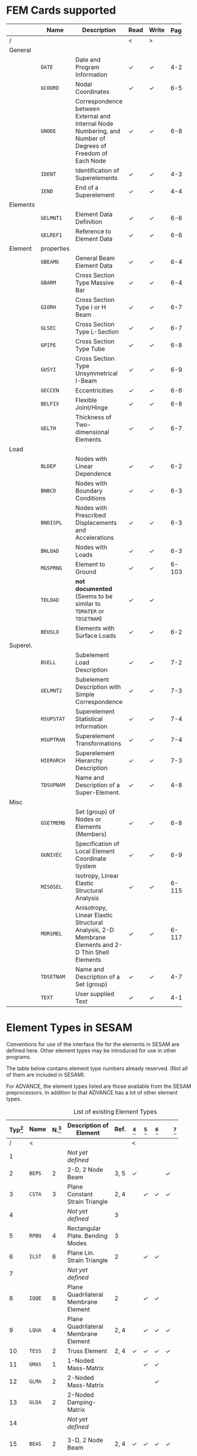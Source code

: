 # -*- mode: org -*-
#+STARTUP: showall
#+HTML_MATHJAX: align: left indent: 5em tagside: left font: Neo-Euler

* FEM Cards supported

   #+ATTR_LATEX: :booktabs :environment tabu :align @{}l@{}p{5em}Xccl@{} :width \textwidth :float nil
   |          | *Name*     | *Description*                                                | *Read* | *Write* | *Page[fn:page]* |
   |----------+------------+--------------------------------------------------------------+--------+---------+-------|
   | /        |            |                                                              | <      | >       |       |
   |          |            | <60>                                                         |        |         |   <5> |
   | General  |            |                                                              |        |         |       |
   |          | =DATE=     | Date and Program Information                                 | \check | \check  |   4-2 |
   |          | =GCOORD=   | Nodal Coordinates                                            | \check | \check  |  6-56 |
   |          | =GNODE=    | Correspondence between External and Internal Node Numbering, and Number of Degrees of Freedom of Each Node | \check | \check  |  6-80 |
   |          | =IDENT=    | Identification of Superelements                              | \check | \check  |   4-3 |
   |          | =IEND=     | End of a Superelement                                        | \check | \check  |   4-4 |
   |----------+------------+--------------------------------------------------------------+--------+---------+-------|
   | Elements |            |                                                              |        |         |       |
   |          | =GELMNT1=  | Element Data Definition                                      | \check | \check  |  6-65 |
   |          | =GELREF1=  | Reference to Element Data                                    | \check | \check  |  6-66 |
   |----------+------------+--------------------------------------------------------------+--------+---------+-------|
   | Element  | properties |                                                              |        |         |       |
   |          | =GBEAMG=   | General Beam Element Data                                    | \check | \check  |  6-49 |
   |          | =GBARM=    | Cross Section Type Massive Bar                               | \check | \check  |  6-48 |
   |          | =GIORH=    | Cross Section Type I or H Beam                               | \check | \check  |  6-71 |
   |          | =GLSEC=    | Cross Section Type L-Section                                 | \check | \check  |  6-76 |
   |          | =GPIPE=    | Cross Section Type Tube                                      | \check | \check  |  6-81 |
   |          | =GUSYI=    | Cross Section Type Unsymmetrical I-Beam                      | \check | \check  |  6-93 |
   |          | =GECCEN=   | Eccentricities                                               | \check | \check  |  6-61 |
   |          | =BELFIX=   | Flexible Joint/Hinge                                         | \check | \check  |   6-8 |
   |          | =GELTH=    | Thickness of Two-dimensional Elements                        | \check | \check  |  6-70 |
   |----------+------------+--------------------------------------------------------------+--------+---------+-------|
   | Load     |            |                                                              |        |         |       |
   |          | =BLDEP=    | Nodes with Linear Dependence                                 | \check | \check  |  6-27 |
   |          | =BNBCD=    | Nodes with Boundary Conditions                               | \check | \check  |  6-30 |
   |          | =BNDISPL=  | Nodes with Prescribed Displacements and Accelerations        | \check | \check  |  6-31 |
   |          | =BNLOAD=   | Nodes with Loads                                             | \check | \check  |  6-35 |
   |          | =MGSPRNG=  | Element to Ground                                            | \check | \check  | 6-103 |
   |          | =TDLOAD=   | *not documented* (Seems to be similar to =TDMATER= or =TDSETNAM=) | \check | \check  |       |
   |          | =BEUSLO=   | Elements with Surface Loads                                  | \check | \check  |  6-21 |
   |----------+------------+--------------------------------------------------------------+--------+---------+-------|
   | Superel. |            |                                                              |        |         |       |
   |          | =BSELL=    | Subelement Load Description                                  | \check | \check  |  7-27 |
   |          | =GELMNT2=  | Subelement Description with Simple Correspondence            | \check | \check  |  7-31 |
   |          | =HSUPSTAT= | Superelement Statistical Information                         | \check | \check  |  7-40 |
   |          | =HSUPTRAN= | Superelement Transformations                                 | \check | \check  |  7-41 |
   |          | =HIERARCH= | Superelement Hierarchy Description                           | \check | \check  |  7-38 |
   |          | =TDSUPNAM= | Name and Description of a Super-Element.                     | \check | \check  |   4-8 |
   |----------+------------+--------------------------------------------------------------+--------+---------+-------|
   | Misc     |            |                                                              |        |         |       |
   |          | =GSETMEMB= | Set (group) of Nodes or Elements (Members)                   | \check | \check  |  6-84 |
   |          | =GUNIVEC=  | Specification of Local Element Coordinate System             | \check | \check  |  6-92 |
   |          | =MISOSEL=  | Isotropy, Linear Elastic Structural Analysis                 | \check | \check  | 6-115 |
   |          | =MORSMEL=  | Anisotropy, Linear Elastic Structural Analysis, 2-D Membrane Elements and 2-D Thin Shell Elements | \check | \check  | 6-117 |
   |          | =TDSETNAM= | Name and Description of a Set (group)                        | \check | \check  |   4-7 |
   |          | =TEXT=     | User supplied Text                                           | \check | \check  |  4-10 |

* Element Types in SESAM

   Conventions for use of the interface file for the elements in SESAM
   are defined here. Other element types may be introduced for use in
   other programs.

   The table below contains element type numbers already reserved. (Not
   all of them are included in SESAM).

   For ADVANCE, the element types listed are those available from the
   SESAM preprocessors. In addition to that ADVANCE has a lot of other
   element types.


   #+CAPTION: List of existing Element Types
   #+NAME:    tab:sesam-elements
   #+ATTR_LATEX: :booktabs :environment longtabu :align @{}r|lcXc|cccccp{4em}@{} :width \textwidth
   | *Typ[fn:typ]* | *Name* | *N.[fn:num]* | *Description of Element*                                 | *Ref.* | *[fn:preframe]* | *[fn:prefem]* | *[fn:sestra]* | *[fn:advan]* | *[fn:poseidon]* | *Other[fn:other]*  |
   |-----+--------+----+----------------------------------------------------------+------+-------+-------+-------+-------+-------+--------------------|
   |   / | <      |    |                                                          |      | <     |       |       |       |       |                    |
   | <3> |        | <2> |                                                          |  <4> | <5>   | <5>   | <5>   | <5>   | <5>   |                    |
   |   1 |        |    | /Not/ /yet/ /defined/                                    |      |       |       |       |       |       |                    |
   |   2 | =BEPS= |  2 | 2-D, 2 Node Beam                                         | 3, 5 | \check |       |       | \check |       |                    |
   |   3 | =CSTA= |  3 | Plane Constant Strain Triangle                           | 2, 4 |       | \check | \check | \check |       |                    |
   |   4 |        |    | /Not/ /yet/ /defined/                                    |    3 |       |       |       |       |       |                    |
   |   5 | =RPBQ= |  4 | Rectangular Plate. Bending Modes                         |    3 |       |       |       |       |       |                    |
   |   6 | =ILST= |  6 | Plane Lin. Strain Triangle                               |    2 |       | \check | \check |       |       |                    |
   |   7 |        |    | /Not/ /yet/ /defined/                                    |      |       |       |       |       |       |                    |
   |   8 | =IQQE= |  8 | Plane Quadrilateral Membrane Element                     |    2 |       | \check | \check |       |       |                    |
   |   9 | =LQUA= |  4 | Plane Quadrilateral Membrane Element                     | 2, 4 |       | \check | \check | \check |       |                    |
   |  10 | =TESS= |  2 | Truss Element                                            | 2, 4 | \check | \check | \check | \check | \sad  |                    |
   |  11 | =GMAS= |  1 | 1-Noded Mass-Matrix                                      |      |       | \check | \check |       | \sad  |                    |
   |  12 | =GLMA= |  2 | 2-Noded Mass-Matrix                                      |      |       |       | \check |       |       |                    |
   |  13 | =GLDA= |  2 | 2-Noded Damping-Matrix                                   |      |       |       |       |       |       |                    |
   |  14 |        |    | /Not/ /yet/ /defined/                                    |      |       |       |       |       |       |                    |
   |  15 | =BEAS= |  2 | 3-D, 2 Node Beam                                         | 2, 4 | \check | \check | \check | \check | \sad  | FR, LA, PL, PR, WA |
   |-----+--------+----+----------------------------------------------------------+------+-------+-------+-------+-------+-------+--------------------|
   |  16 | =AXIS= |  2 | Axial Spring                                             |      | \check | \check | \check | \check[fn:ax_spri] | \sad  | FR                 |
   |  17 | =AXDA= |  2 | Axial Damper                                             |      | \check | \check | \check |       | \sad  |                    |
   |  18 | =GSPR= |  1 | Spring to Ground                                         |    4 | \check | \check | \check | \check | \sad  | FR                 |
   |  19 | =GDAM= |  1 | Damper to Ground                                         |      | \check | \check | \check |       | \sad  |                    |
   |  20 | =IHEX= | 20 | Isoparametric Hexahedron                                 |    2 |       | \check | \check | \check |       | FR                 |
   |-----+--------+----+----------------------------------------------------------+------+-------+-------+-------+-------+-------+--------------------|
   |  21 | =LHEX= |  8 | Linear Hexahedron                                        | 2, 4 |       | \check | \check | \check |       | FR                 |
   |  22 | =SECB= |  3 | Subparametric Curved Beam                                |    2 |       |       |       |       |       |                    |
   |  23 | =BTSS= |  3 | General Curved Beam                                      |    2 |       | \check | \check |       |       | PL, PR             |
   |  24 | =FQUS= |  4 | Flat Quadrilateral Thin Shell                            |    4 |       | \check | \check |       | \check | PL, PR             |
   |  24 | =FFQ=  |  4 | Free Formulation Quadrilateral Shell                     |    5 |       |       |       | \check |       |                    |
   |  25 | =FTRS= |  3 | Flat Triangular Thin Shell                               |    4 |       | \check | \check |       | \check | PL                 |
   |  25 | =FFTR= |  3 | Free Formulation Triangular Shell                        |    5 |       |       |       | \check |       |                    |
   |  26 | =SCTS= |  6 | Subparametric Curved Triangular Thick Shell              |    2 |       | \check | \check |       |       | PL                 |
   |  27 | =MCTS= |  6 | Subparametric Curved Triangular Thick Sandwich Element   | 2[fn:th_shell] |       | \check | \check |       |       |                    |
   |  28 | =SCQS= |  8 | Subparametric Curved Quadrilateral Thick Shell           |    2 |       | \check | \check |       |       | PL, PR             |
   |-----+--------+----+----------------------------------------------------------+------+-------+-------+-------+-------+-------+--------------------|
   |  29 | =MCQS= |  8 | Subparam. Curved Quadr. Thick Sandwich Elem.             | 2[fn:th_shell] |       | \check | \check |       |       |                    |
   |  30 | =IPRI= | 15 | Isoparametric Triangular Prism                           |    2 |       | \check | \check | \check |       |                    |
   |  31 | =ITET= | 10 | Isoparametric Tetrahedron                                |    2 |       |       | \check |       |       |                    |
   |  32 | =TPRI= |  6 | Triangular Prism                                         | 2, 4 |       | \check | \check | \check |       |                    |
   |  33 | =TETR= |  4 | Tetrahedron                                              |    2 |       |       | \check |       |       |                    |
   |  34 | =LCTS= |  6 | Subparam. Layered Curved Triangular Thick Shell          | 2[fn:th_shell] |       | \check | \check |       |       |                    |
   |  35 | =LCQS= |  8 | Subparam. Layered Curved Quadrilat. Thick Shell          | 2[fn:th_shell] |       | \check | \check |       |       |                    |
   |-----+--------+----+----------------------------------------------------------+------+-------+-------+-------+-------+-------+--------------------|
   |  36 | =TRS1= | 18 | 2nd Order Hexahed. Transition Elem., Solid / Shell       |    6 |       |       | \check |       |       | PR                 |
   |  37 | =TRS2= | 15 | 2nd Order Hexahed. Transition Elem., Solid / Shell       |    6 |       |       | \check |       |       | PR                 |
   |  38 | =TRS3= | 12 | 2nd Order Hexahed. Transition Elem., Solid / Shell       |    6 |       |       | \check |       |       | PR                 |
   |-----+--------+----+----------------------------------------------------------+------+-------+-------+-------+-------+-------+--------------------|
   |  39 |        |    | /Not/ /yet/ /defined/                                    |      |       |       |       |       |       |                    |
   |  40 | =GLSH= |  2 | General Spring / Shim Element                            | [fn:2n_spring] | \check |       | \check |       | \sad  |                    |
   |  41 | =AXCS= |  3 | Axisymmetric Constant Strain Triangle                    | 7, 5 |       | \check | \check | \check |       |                    |
   |  42 | =AXLQ= |  4 | Axisymmetric Quadrilateral                               | 7, 5 |       | \check | \check | \check |       |                    |
   |  43 | =AXLS= |  6 | Axisymmetric Linear Strain Triangle                      |    7 |       | \check | \check |       |       |                    |
   |  44 | =AXQQ= |  8 | Axisymmetric Linear Strain Quadrilateral                 |    7 |       | \check | \check |       |       |                    |
   |  45 | =PILS= |  1 | Pile / Soil                                              |    4 | \check |       |       | \check |       |                    |
   |  46 | =PCAB= |  2 | Plane Cable-Bar Element                                  |    4 | \check |       |       | \check |       |                    |
   |  47 | =PSPR= |  1 | Plane Spring Element                                     |    4 | \check |       |       | \check |       |                    |
   |  48 |        |  4 | 4-node Contact Element with triangular Shape             |    4 |       |       |       | \check |       |                    |
   |  49 |        |  2 | 2-Noded Link Element                                     |    4 |       |       |       | \check |       |                    |
   |  50 |        |    | /Not/ /yet/ /defined/                                    |      |       |       |       |       |       |                    |
   |  51 | =CTCP= |  2 | 2-Noded Contact Element                                  |      |       |       |       |       |       |                    |
   |  52 | =CTCL= |  4 | 4-Noded Contact Element                                  |      |       |       |       |       |       |                    |
   |  53 | =CTAL= |  4 | 4-Noded Axisymmetric Contact Element                     |      |       |       |       |       |       |                    |
   |  54 | =CTCC= |  6 | 6-Noded Contact Element                                  |      |       |       |       |       |       |                    |
   |  55 | =CTAQ= |  6 | 6-Noded (3+3) Axisymmetric Contact Element               |      |       | \check |       |       |       |                    |
   |  56 | =CTLQ= |  8 | 8-Noded (4+4) Contact Element                            | 8, 9 |       |       |       |       |       | PR                 |
   |  57 | =CTCQ= | 16 | 16-Noded (8+8) Contact Element                           | 8, 9 |       | \check |       |       |       | PR                 |
   |  58 | =CTMQ= | 18 | 18-Noded (9+9) Contact Element                           | 8, 9 |       |       |       |       |       | PR                 |
   |  59 |        |    | /Not/ /yet/ /defined/                                    |      |       |       |       |       |       |                    |
   |  60 |        |    | /Not/ /yet/ /defined/                                    |      |       |       |       |       |       |                    |
   |  61 | =HCQS= |  9 | 9-Noded Shell Element                                    |      |       | \check |       |       |       | PR                 |
   |  62 |        |    | /Not/ /yet/ /defined/                                    |      |       |       |       |       |       |                    |
   |  63 |        |    | /Not/ /yet/ /defined/                                    |      |       |       |       |       |       |                    |
   |  64 |        |    | /Not/ /yet/ /defined/                                    |      |       |       |       |       |       |                    |
   |  65 |        |    | /Not/ /yet/ /defined/                                    |      |       |       |       |       |       |                    |
   |  66 | =SLQS= |  8 | Semiloof Quadrilateral Curved Thin Shell (32 d.o.fs)     |      |       |       |       |       |       |                    |
   |  67 | =SLTS= |  6 | Semiloof Triangular Curved Thin Shell (24 d.o.fs)        |      |       |       |       |       |       |                    |
   |  68 | =SLCB= |  3 | Semiloof Curved Beam (11 d.o.fs)                         |      |       |       |       |       |       |                    |
   |  69 |        |    | /Not/ /yet/ /defined/                                    |      |       |       |       |       |       |                    |
   |  70 | =MATR= | /n/ | General Matrix Element with arbitrary no. of nodes (/n/) |      |       |       |       | \check |       | SP                 |
   | \dots |        |    |                                                          |      |       |       |       |       |       |                    |
   | 100 | =GHEX= | 21 | General Hexahedron                                       |      |       |       | \check |       |       |                    |
   | \dots |        |    |                                                          |      |       |       |       |       |       |                    |
   | 163 | =GHEX= | 27 | General Hexahedron                                       |      |       |       | \check |       |       |                    |

* Footnotes

[fn:page]
   References page in "Technical Report: Sesam Input Interface File,
   File Description", Document id: 89-7012, Revision Number 9 / 01

[fn:typ] =ELTYP=

[fn:num] Number of nodes

[fn:preframe] Indcluded in program =PREFRAME=

[fn:prefem] Included in program =PREFEM=

[fn:sestra] Included in program =SESTRA=

[fn:advan]  Included in program =ADVANCE=

[fn:poseidon] Included in program =Poseidon=

[fn:other] *FR* = FRAMEWORK, *LA* = LAUNCH, *PL* = PLATEWORK, *PR* =
PRETUBE, *SP* = SPLICE, *WD* = WADAM, *WJ* = WAJAC

[fn:th_shell] The element subroutines are the same as for the
subparametric curved thick shells (=SCQS= and =SCTS=).

[fn:ax_spri] Temporarily =ADVANCE= interprets Axisl Spring as link
element, ignoring the material reference. The 6 matrix numbers are
given in direct input to =ADVANCE=.

[fn:2n_spring] As General Spring it is just a 2-noded spring (12x12
matrix) which may be in a local coordinate system. As a shim element
the preprocessor(s) will only insert stiffness in the local x- and
y-direction. In the analysis program(s), shim members and general
springs are treated exactly in the same manner.
